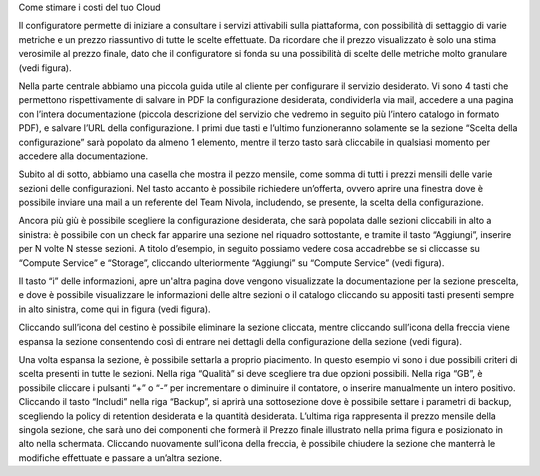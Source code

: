 Come stimare i costi del tuo Cloud

Il configuratore permette di iniziare a consultare i servizi attivabili
sulla piattaforma, con possibilità di settaggio di varie metriche e un
prezzo riassuntivo di tutte le scelte effettuate. Da ricordare che il
prezzo visualizzato è solo una stima verosimile al prezzo finale, dato
che il configuratore si fonda su una possibilità di scelte delle
metriche molto granulare (vedi figura).

Nella parte centrale abbiamo una piccola guida utile al cliente per
configurare il servizio desiderato. Vi sono 4 tasti che permettono
rispettivamente di salvare in PDF la configurazione desiderata,
condividerla via mail, accedere a una pagina con l’intera documentazione
(piccola descrizione del servizio che vedremo in seguito più l’intero
catalogo in formato PDF), e salvare l’URL della configurazione. I primi
due tasti e l’ultimo funzioneranno solamente se la sezione “Scelta della
configurazione” sarà popolato da almeno 1 elemento, mentre il terzo
tasto sarà cliccabile in qualsiasi momento per accedere alla
documentazione.

Subito al di sotto, abbiamo una casella che mostra il pezzo mensile,
come somma di tutti i prezzi mensili delle varie sezioni delle
configurazioni. Nel tasto accanto è possibile richiedere un’offerta,
ovvero aprire una finestra dove è possibile inviare una mail a un
referente del Team Nivola, includendo, se presente, la scelta della
configurazione.

Ancora più giù è possibile scegliere la configurazione desiderata, che
sarà popolata dalle sezioni cliccabili in alto a sinistra: è possibile
con un check far apparire una sezione nel riquadro sottostante, e
tramite il tasto “Aggiungi”, inserire per N volte N stesse sezioni. A
titolo d’esempio, in seguito possiamo vedere cosa accadrebbe se si
cliccasse su “Compute Service” e “Storage”, cliccando ulteriormente
“Aggiungi” su “Compute Service” (vedi figura).

Il tasto “i” delle informazioni, apre un'altra pagina dove vengono
visualizzate la documentazione per la sezione prescelta, e dove è
possibile visualizzare le informazioni delle altre sezioni o il catalogo
cliccando su appositi tasti presenti sempre in alto sinistra, come qui
in figura (vedi figura).

Cliccando sull’icona del cestino è possibile eliminare la sezione
cliccata, mentre cliccando sull’icona della freccia viene espansa la
sezione consentendo così di entrare nei dettagli della configurazione
della sezione (vedi figura).

Una volta espansa la sezione, è possibile settarla a proprio piacimento.
In questo esempio vi sono i due possibili criteri di scelta presenti in
tutte le sezioni. Nella riga “Qualità” si deve scegliere tra due opzioni
possibili. Nella riga “GB”, è possibile cliccare i pulsanti “+” o “-”
per incrementare o diminuire il contatore, o inserire manualmente un
intero positivo. Cliccando il tasto “Includi” nella riga “Backup”, si
aprirà una sottosezione dove è possibile settare i parametri di backup,
scegliendo la policy di retention desiderata e la quantità desiderata.
L’ultima riga rappresenta il prezzo mensile della singola sezione, che
sarà uno dei componenti che formerà il Prezzo finale illustrato nella
prima figura e posizionato in alto nella schermata. Cliccando nuovamente
sull’icona della freccia, è possibile chiudere la sezione che manterrà
le modifiche effettuate e passare a un’altra sezione.
